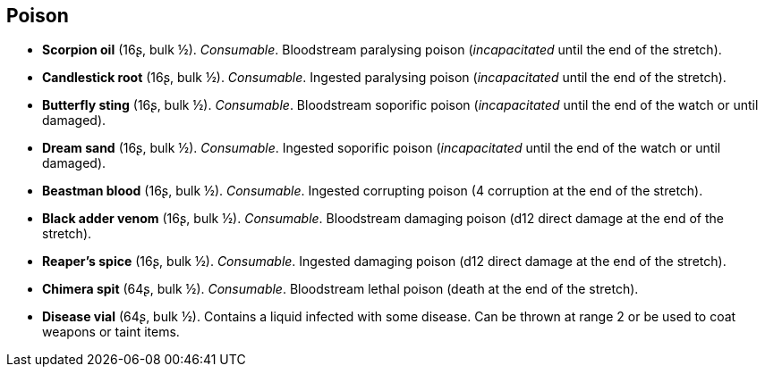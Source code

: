 == Poison

* *Scorpion oil* (16ʂ, bulk ½).
_Consumable_.
Bloodstream paralysing poison (_incapacitated_ until the end of the stretch).

* *Candlestick root* (16ʂ, bulk ½).
_Consumable_.
Ingested paralysing poison (_incapacitated_ until the end of the stretch).

* *Butterfly sting* (16ʂ, bulk ½).
_Consumable_.
Bloodstream soporific poison (_incapacitated_ until the end of the watch or until damaged).

* *Dream sand* (16ʂ, bulk ½).
_Consumable_.
Ingested soporific poison (_incapacitated_ until the end of the watch or until damaged).

* *Beastman blood* (16ʂ, bulk ½).
_Consumable_.
Ingested corrupting poison (4 corruption at the end of the stretch).

* *Black adder venom* (16ʂ, bulk ½).
_Consumable_.
Bloodstream damaging poison (d12 direct damage at the end of the stretch).

* *Reaper's spice* (16ʂ, bulk ½).
_Consumable_.
Ingested damaging poison (d12 direct damage at the end of the stretch).

* *Chimera spit* (64ʂ, bulk ½).
_Consumable_.
Bloodstream lethal poison (death at the end of the stretch).

* *Disease vial* (64ʂ, bulk ½).
Contains a liquid infected with some disease. Can be thrown at range 2 or be used to coat weapons or taint items.


